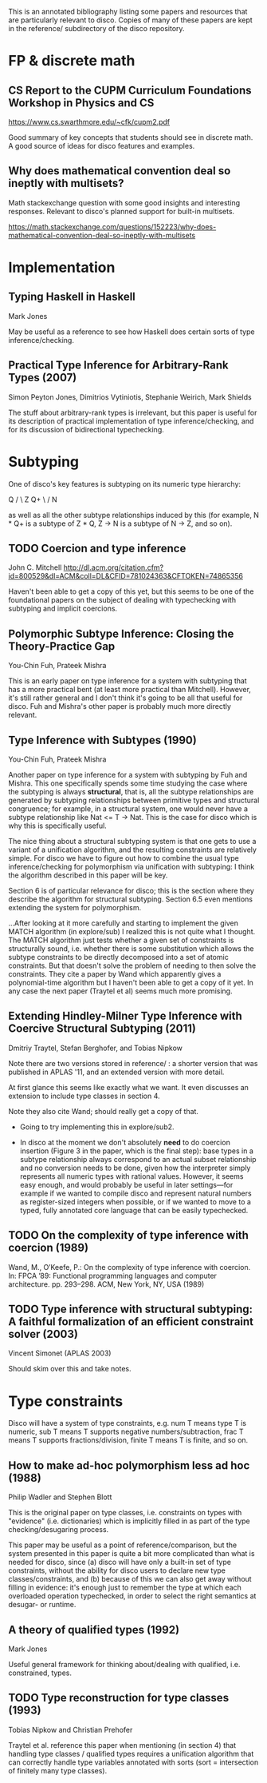 This is an annotated bibliography listing some papers and resources
that are particularly relevant to disco.  Copies of many of these
papers are kept in the reference/ subdirectory of the disco
repository.

* FP & discrete math
** CS Report to the CUPM Curriculum Foundations Workshop in Physics and CS
   https://www.cs.swarthmore.edu/~cfk/cupm2.pdf

   Good summary of key concepts that students should see in discrete
   math.  A good source of ideas for disco features and examples.

** Why does mathematical convention deal so ineptly with multisets?

   Math stackexchange question with some good insights and interesting
   responses.  Relevant to disco's planned support for built-in
   multisets.

   https://math.stackexchange.com/questions/152223/why-does-mathematical-convention-deal-so-ineptly-with-multisets

* Implementation
** Typing Haskell in Haskell

   Mark Jones

   May be useful as a reference to see how Haskell does certain sorts
   of type inference/checking.
** Practical Type Inference for Arbitrary-Rank Types (2007)

   Simon Peyton Jones, Dimitrios Vytiniotis, Stephanie Weirich, Mark
   Shields

   The stuff about arbitrary-rank types is irrelevant, but this paper
   is useful for its description of practical implementation of type
   inference/checking, and for its discussion of bidirectional
   typechecking.
* Subtyping
  One of disco's key features is subtyping on its numeric type
  hierarchy:

     Q
    / \
   Z   Q+
    \ /
     N

  as well as all the other subtype relationships induced by this (for
  example, N * Q+ is a subtype of  Z * Q,  Z -> N  is a subtype of  N
  -> Z, and so on).

** TODO Coercion and type inference

   John C. Mitchell
   http://dl.acm.org/citation.cfm?id=800529&dl=ACM&coll=DL&CFID=781024363&CFTOKEN=74865356

   Haven't been able to get a copy of this yet, but this seems to be
   one of the foundational papers on the subject of dealing with
   typechecking with subtyping and implicit coercions.

** Polymorphic Subtype Inference: Closing the Theory-Practice Gap

   You-Chin Fuh, Prateek Mishra

   This is an early paper on type inference for a system with
   subtyping that has a more practical bent (at least more practical
   than Mitchell).  However, it's still rather general and I don't
   think it's going to be all that useful for disco.  Fuh and Mishra's
   other paper is probably much more directly relevant.

** Type Inference with Subtypes (1990)

   You-Chin Fuh, Prateek Mishra

   Another paper on type inference for a system with subtyping by Fuh
   and Mishra.  This one specifically spends some time studying the
   case where the subtyping is always *structural*, that is, all the
   subtype relationships are generated by subtyping relationships
   between primitive types and structural congruence; for example, in
   a structural system, one would never have a subtype relationship
   like  Nat <= T -> Nat.  This is the case for disco which is why
   this is specifically useful.

   The nice thing about a structural subtyping system is that one gets
   to use a variant of a unification algorithm, and the resulting
   constraints are relatively simple.  For disco we have to figure out
   how to combine the usual type inference/checking for polymorphism
   via unification with subtyping: I think the algorithm described in
   this paper will be key.

   Section 6 is of particular relevance for disco; this is the section
   where they describe the algorithm for structural subtyping.
   Section 6.5 even mentions extending the system for polymorphism.

   ...After looking at it more carefully and starting to implement the
   given MATCH algorithm (in explore/sub) I realized this is not quite
   what I thought.  The MATCH algorithm just tests whether a given set
   of constraints is structurally sound, i.e. whether there is some
   substitution which allows the subtype constraints to be directly
   decomposed into a set of atomic constraints. But that doesn't solve
   the problem of needing to then solve the constraints.  They cite a
   paper by Wand which apparently gives a polynomial-time algorithm
   but I haven't been able to get a copy of it yet.  In any case the
   next paper (Traytel et al) seems much more promising.

** Extending Hindley-Milner Type Inference with Coercive Structural Subtyping (2011)

   Dmitriy Traytel, Stefan Berghofer, and Tobias Nipkow

   Note there are two versions stored in reference/ : a shorter
   version that was published in APLAS '11, and an extended version
   with more detail.

   At first glance this seems like exactly what we want.  It even
   discusses an extension to include type classes in section 4.

   Note they also cite Wand; should really get a copy of that.

   - Going to try implementing this in explore/sub2.

   - In disco at the moment we don't absolutely *need* to do coercion
     insertion (Figure 3 in the paper, which is the final step): base
     types in a subtype relationship always correspond to an actual
     subset relationship and no conversion needs to be done, given how
     the interpreter simply represents all numeric types with rational
     values.  However, it seems easy enough, and would probably be
     useful in later settings---for example if we wanted to compile
     disco and represent natural numbers as register-sized integers
     when possible, or if we wanted to move to a typed, fully
     annotated core language that can be easily typechecked.

** TODO On the complexity of type inference with coercion (1989)

   Wand, M., O’Keefe, P.: On the complexity of type inference with
   coercion.  In: FPCA ’89: Functional programming languages and
   computer architecture. pp. 293–298. ACM, New York, NY, USA (1989)

** TODO Type inference with structural subtyping: A faithful formalization of an efficient constraint solver (2003)
   Vincent Simonet (APLAS 2003)

   Should skim over this and take notes.
* Type constraints

  Disco will have a system of type constraints, e.g. num T means type
  T is numeric, sub T means T supports negative numbers/subtraction,
  frac T means T supports fractions/division, finite T means T is
  finite, and so on.

** How to make ad-hoc polymorphism less ad hoc (1988)

   Philip Wadler and Stephen Blott

   This is the original paper on type classes, i.e. constraints on
   types with "evidence" (i.e. dictionaries) which is implicitly
   filled in as part of the type checking/desugaring process.

   This paper may be useful as a point of reference/comparison, but
   the system presented in this paper is quite a bit more complicated
   than what is needed for disco, since (a) disco will have only a
   built-in set of type constraints, without the ability for disco
   users to declare new type classes/constraints, and (b) because of
   this we can also get away without filling in evidence: it's enough
   just to remember the type at which each overloaded operation
   typechecked, in order to select the right semantics at desugar- or
   runtime.
** A theory of qualified types (1992)

   Mark Jones

   Useful general framework for thinking about/dealing with qualified,
   i.e. constrained, types.
** TODO Type reconstruction for type classes (1993)

   Tobias Nipkow and Christian Prehofer

   Traytel et al. reference this paper when mentioning (in section 4)
   that handling type classes / qualified types requires a unification
   algorithm that can correctly handle type variables annotated with
   sorts (sort = intersection of finitely many type classes).

